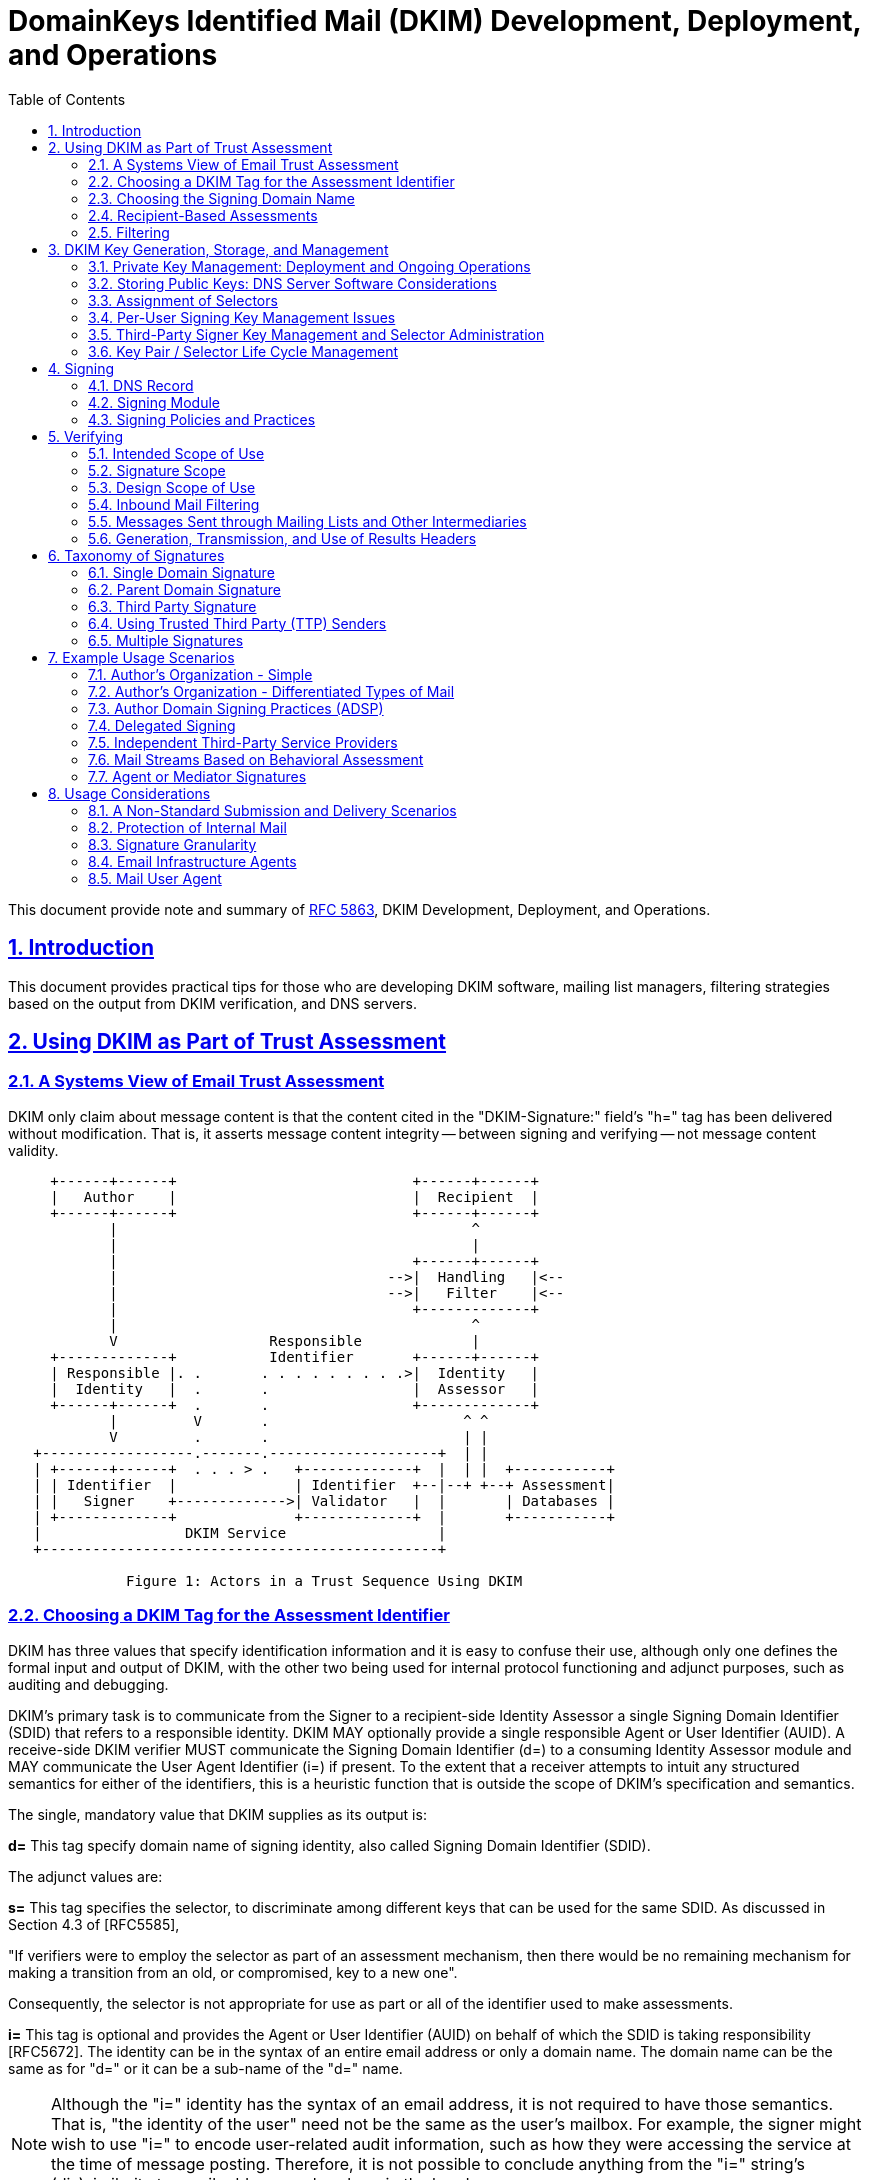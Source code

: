 = DomainKeys Identified Mail (DKIM) Development, Deployment, and Operations
:toc:
:sectnums:
:sectlinks:
:url-rfc5863: https://tools.ietf.org/html/rfc5863

This document provide note and summary of {url-rfc5863}[RFC 5863^],
DKIM Development, Deployment, and Operations.

==  Introduction

This document provides practical tips for those who are developing DKIM
software, mailing list managers, filtering strategies based on the output from
DKIM verification, and DNS servers.

==  Using DKIM as Part of Trust Assessment

===  A Systems View of Email Trust Assessment

DKIM only claim about message content is that the content cited in the
"DKIM-Signature:" field's "h=" tag has been delivered without modification.
That is, it asserts message content integrity -- between signing and verifying
-- not message content validity.

....
     +------+------+                            +------+------+
     |   Author    |                            |  Recipient  |
     +------+------+                            +------+------+
            |                                          ^
            |                                          |
            |                                   +------+------+
            |                                -->|  Handling   |<--
            |                                -->|   Filter    |<--
            |                                   +-------------+
            |                                          ^
            V                  Responsible             |
     +-------------+           Identifier       +------+------+
     | Responsible |. .       . . . . . . . . .>|  Identity   |
     |  Identity   |  .       .                 |  Assessor   |
     +------+------+  .       .                 +-------------+
            |         V       .                       ^ ^
            V         .       .                       | |
   +------------------.-------.--------------------+  | |
   | +------+------+  . . . > .   +-------------+  |  | |  +-----------+
   | | Identifier  |              | Identifier  +--|--+ +--+ Assessment|
   | |   Signer    +------------->| Validator   |  |       | Databases |
   | +-------------+              +-------------+  |       +-----------+
   |                 DKIM Service                  |
   +-----------------------------------------------+

              Figure 1: Actors in a Trust Sequence Using DKIM
....

===  Choosing a DKIM Tag for the Assessment Identifier

DKIM has three values that specify identification information and it is easy
to confuse their use, although only one defines the formal input and output of
DKIM, with the other two being used for internal protocol functioning and
adjunct purposes, such as auditing and debugging.

DKIM's primary task is to communicate from the Signer to a recipient-side
Identity Assessor a single Signing Domain Identifier (SDID) that refers to a
responsible identity.
DKIM MAY optionally provide a single responsible Agent or User Identifier
(AUID).
A receive-side DKIM verifier MUST communicate the Signing Domain Identifier
(d=) to a consuming Identity Assessor module and MAY communicate the User
Agent Identifier (i=) if present.
To the extent that a receiver attempts to intuit any structured semantics for
either of the identifiers, this is a heuristic function that is outside the
scope of DKIM's specification and semantics.

The single, mandatory value that DKIM supplies as its output is:

*d=*
This tag specify domain name of signing identity, also called Signing Domain
Identifier (SDID).

The adjunct values are:

*s=*
This tag specifies the selector, to discriminate among different keys that can
be used for the same SDID.
As discussed in Section 4.3 of [RFC5585],

"If verifiers were to employ the selector as part of an assessment mechanism,
then there would be no remaining mechanism for making a transition from an
old, or compromised, key to a new one".

Consequently, the selector is not appropriate for use as part or all of the
identifier used to make assessments.

*i=*
This tag is optional and provides the Agent or User Identifier (AUID)
on behalf of which the SDID is taking responsibility [RFC5672].
The identity can be in the syntax of an entire email address or only a domain
name.
The domain name can be the same as for "d=" or it can be a sub-name of the
"d=" name.

NOTE: Although the "i=" identity has the syntax of an email address, it is not
required to have those semantics.
That is, "the identity of the user" need not be the same as the user's
mailbox.
For example, the signer might wish to use "i=" to encode user-related audit
information, such as how they were accessing the service at the time of
message posting.
Therefore, it is not possible to conclude anything from the "i=" string's
(dis)similarity to email addresses elsewhere in the header.

So, "i=" can have any of these properties:

*  Be a valid domain when it is the same as "d="

*  Appear to be a subdomain of "d=" but might not even exist

*  Look like a mailbox address but might have different semantics and
therefore not function as a valid email address

*  Be unique for each message, such as indicating access details of the user
for the specific posting

This underscores why the tag needs to be treated as being opaque, since it can
represent any semantics, known only to the signer.

Hence, "i=" serves well as a token that is usable like a Web cookie, for
return to the signing Administrative Management Domain (ADMD) -- such as for
auditing and debugging.
Of course in some scenarios the "i=" string might provide a useful adjunct
value for additional (heuristic) processing by the Handling Filter.

===  Choosing the Signing Domain Name

For an entity creating DKIM signatures, it is likely that different portions
of its mail will warrant different levels of trust.

It is therefore likely to be useful for a signer to use different "d="
subdomain names, for different message traffic streams, so that receivers can
make differential assessments.

Generally, in a trust system, legitimate signers have an incentive to pick a
small stable set of identities, so that recipients and others can attribute
reputations to them.

Hence, the challenge is to determine a useful scheme for labeling different
traffic streams.
The most obvious choices are among different types of content and/or different
types of authors.
Although stability is essential, it is likely that the choices will change,
over time, so the scheme needs to be flexible.

===  Recipient-Based Assessments

With DKIM, the Assessor can know that two messages with the same SDID are, in
fact, signed by the same person or organization.
This permits a far more stable and accurate assessment of mail traffic.

With the identifier(s) supplied by DKIM, the Assessor can consult an
independent assessment service about the entity associated with the
identifier(s).
Another possibility is that the Assessor can develop its own reputation rating
for the identifier(s).

===  Filtering

.Trust versus Risk Handling Tradeoffs Example
|===
.2+^.^| Stream Risk 3+^| Organizational Trust
^| Low ^| Medium ^| High

| Low
| BENIGN: Moderate filter
| DILIGENT: Mild filter
| PRISTINE: Accept

| Medium
| UNKNOWN: Strong filter
| TYPICAL: Targeted filter
| PROTECTED: Accept and Contact

| High
| MALICIOUS: Block and Counter
| NEGLIGENT: Block
| COMPROMISED: Block and Contact
|===

Stream Risk::
This is a measure of the recent history of a message stream and the severity
of problems it has presented.

Organizational Trust::
This combines longer-term history about possible stream problems from that
organization, and its responsiveness to problem handling.

Labels for the cells are meant as a general assessment of an
organization producing that type of mail stream under that
circumstance.

Benign::
There is some history of sending good messages, with very few harmful messages
having been received.
This stream warrants filtering that does not search for problems very
aggressively, in order to reduce the likelihood of false positives.

Diligent::
The stream has had a limited degree of problems and the organization is
consistently successful at controlling their abuse issues and in a timely
manner.

Pristine::
There is a history of a clean message stream with no problems, from an organization with an excellent reputation.
So, the filter primarily needs to ensure that messages are delivered; catching
stray problem messages is a lesser concern.
In other words, the paramount concern, here, is false positives.

Unknown::
There is no history with the organization.
Apply an aggressive level of "naive" filtering, given the nature of the public
email environment.

Typical::
The stream suffers significant abuse issues and the organization has
demonstrated a record of having difficulties resolving them in a timely
manner, in spite of legitimate efforts.
Unfortunately, this is the typical case for service providers with an easy and
open subscription policy.

Protected::
An organization with a good history and/or providing an important message
stream for the receiving site is subject to a local policy that messages are
not allowed to be blocked, but the stream is producing a problematic stream.
The receiver delivers messages, but works quickly with the organization to
resolve the matter.

Malicious::
A persistently problematic message stream is coming from an organization that
appears to contribute to the problem.
The stream will be blocked, but the organization's role is sufficiently
troubling to warrant following up with others in the anti-abuse or legal
communities, to constrain or end their impact.

Negligent::
A persistently problematic message stream is coming from an organization that
does not appear to be contributing to the problem, but also does not appear to
be working to eliminate it.
At the least, the stream needs to be blocked.

Compromised::
An organization with a good history has a stream that changes and becomes too
problematic to be delivered.
The receiver blocks the stream and works quickly with the organization to
resolve the matter.


==  DKIM Key Generation, Storage, and Management

===  Private Key Management: Deployment and Ongoing Operations

Best practices on key managements,

*  The signing key itself needs to be under direct control of as few key
holders as possible.

*  If a key holder were to leave the organization, all signing keys held by
that key holder need to be withdrawn from service and, if appropriate,
replaced.

*  If key management hardware support is available, it needs to be used.

*  If keys are stored in software, appropriate file control protections
need to be employed, and any location in which the private key is stored in
plaintext form needs to be excluded from regular backup processes and is best
not accessible through any form of network including private local area
networks.

*  A signature key needs to exist in exactly one location and be erased when
no longer used.

*  Ideally, a signature key pair needs to be generated as close to the signing
point as possible, and only the public key component transferred to another
party.
If this is not possible, the private key needs to be transported in an
encrypted format that protects the confidentiality of the signing key.

*  Key escrow schemes (managed by third party) are not necessary and are best
not used.

* An operational practice in which the private key is stored in tamper-proof
hardware and changed once a year is considerably more desirable than one in
which the signature key is changed on an hourly basis but maintained in
software.

To enable accountability and auditing:

*  Responsibility for the security of a signing key needs to ultimately vest
in a single named individual.

*  Where multiple parties are authorized to sign messages, each signer needs
to use a different key to enable accountability and auditing.

===  Storing Public Keys: DNS Server Software Considerations

Ideally, DNS Security (DNSSEC) [RFC4034] needs to be employed in a
configuration that provides protection against record insertion attacks and
zone enumeration.

===  Assignment of Selectors

It is intended that assessments of DKIM identities be based on the domain
name, and not include the selector.

===  Per-User Signing Key Management Issues

If per-user signing keys are assigned for internal purposes, the following
issues need to be considered before using such signatures as an alternative to
traditional edge signing at the outbound MTA:

*  External verifiers will be unable to make use of the additional signature
granularity without access to additional information passed out of band
with respect to [RFC4871].

*  If the number of user keys is large, the efficiency of local caching of key
records by verifiers will be lower.

*  A large number of end users is be less likely to do an adequate job of
managing private key data securely on their personal computers than is an
administrator running an edge MTA.

===  Third-Party Signer Key Management and Selector Administration

Best practices when signer is handled by other provider,

*  Signature keys used by a third-party signer need to be kept entirely
separate from those used by the domain holder and other third-party signers.

*  The signature key pair needs to be generated by the third-party signer and
the public component of the key transmitted to the domain holder, rather
than have the domain holder generate the key pair and transmit the private
component to the third-party signer.

===  Key Pair / Selector Life Cycle Management

Example of key deployment process,

.  A Key Pair is generated by the signing device.

.  A proposed key selector record is generated and transmitted to the DNS
administration infrastructure.

.  The DNS administration infrastructure verifies the authenticity
of the key selector registration request.  If accepted:
..  A key selector is assigned.
..  The corresponding key record is published in the DNS.
..  Wait for DNS updates to propagate (if necessary).
..  Report assigned key selector to signing device.

.  The signer verifies correct registration of the key record.

.  The signer begins generating signatures using the new key pair.

.  The signer terminates any private keys that are no longer required due to issue of replacement.


Example of key termination process,

.  The signer stops using the private key for signature operations.

.  The signer deletes all records of the private key, including in-memory
copies at the signing device.

.  The signer notifies the DNS administration infrastructure that the signing
key is withdrawn from service and that the corresponding key records can be
withdrawn from service at a specified future date.

.  The DNS administration infrastructure verifies the authenticity of the key
selector termination request.  If accepted,

..  The key selector is scheduled for deletion at a future time determined by
site policy

..  Wait for deletion time to arrive.

..  The signer either publishes a revocation key selector with an empty
public-key data (p=) field, or deletes the key selector record entirely.

.  As far as the verifier is concerned, there is no functional difference
between verifying against a key selector with an empty "p=" field, and
verifying against a missing key selector: both result in a failed signature
and the signature needs to be treated as if it had not been there.
However, there is a minor semantic difference: with the empty "p=" field, the
signer is explicitly stating that the key has been revoked.
The empty "p=" record provides a gravestone for an old selector, making it less
likely that the selector might be accidentally reused with a different public
key.


== Signing

Signing a message require two services,

* A DNS service where one can maintain domain name and their resource record.
* A trusted service where outgoing email within organization will be added the
"DKIM-Signature:" header field.

===  DNS Record

Initial DKIM DNS information is contained within TXT RRs.

The "DKIM-Signature:" header in the message contains the "d=" tag with the
basic domain name doing the signing and serving as output to the Identity
Assessor and the s= tag with the selector that is added to the name, for
finding the specific public key.
Hence, the relevant "<selector>._domainkey.<domain-name>" DNS record needs to
contain a DKIM-related RR that provides the public key information

===  Signing Module

The module doing signing can be placed anywhere within an organization's
trusted Administrative Management Domain (ADMD); obvious choices include
department-level posting agents, as well as  outbound boundary MTAs to the
open Internet.

Given that DKIM is intended for use during email transit, rather than for
long-term storage, it is expected that keys will be changed regularly.
For administrative convenience, it is best not to hard-code key information
into software.

===  Signing Policies and Practices

Every organization (ADMD) will have its own policies and practices for
deciding when to sign messages (message stream) and with what domain name,
selector, and key.


==  Verifying

===  Intended Scope of Use

DKIM requires that a message with a signature that is found to be invalid is
to be treated as if the message had not been signed at all.

If a DKIM signature fails to verify, it is entirely possible that the message
is valid and that either there is a configuration error in the signer's system
(e.g., a missing key record) or that the message was inadvertently modified in
transit.
If messages with invalid signatures were to be treated preferentially to
messages with no signatures whatsoever, attackers will simply add invalid
signature blocks to gain the preferential treatment.

===  Signature Scope

Verifiers need to consider only the part of the message that is inside the
scope of the message as being authenticated by the signature.

===  Design Scope of Use

Valid DKIM signature does not represent proof positive that a valid claim of
responsibility was made for it by the indicated party, that the message is
authentic, or that the message is not abusive.
In particular:

*  The legitimate private key holder might have lost control of its private
key.

*  The legitimate domain holder might have lost control of the DNS server for
the zone from which the key record was retrieved.

*  The key record might not have been delivered from the legitimate DNS server
for the zone from which the key record was retrieved.

*  Ownership of the DNS zone might have changed.

===  Inbound Mail Filtering

Messages that carry a valid DKIM signature from a trusted source can be
whitelisted, avoiding the need to perform computation and hence
energy-intensive content analysis to determine the disposition of the message.

*Non-Verifying Adaptive Spam Filtering Systems*.
Adaptive (or learning) spam filtering mechanisms that are not capable of
verifying DKIM signatures need to, at minimum, be configured to ignore DKIM
header data entirely.

===   Messages Sent through Mailing Lists and Other Intermediaries

The intermediary that change the message content are strongly encouraged to
deploy DKIM signing so that a verifiable claim of responsibility remains
available to parties attempting to verify the modified message.

===  Generation, Transmission, and Use of Results Headers

Consider the cases where:

*  The application relying on DKIM signature verification is not capable of
performing the verification.

*  The message can be modified after the signature verification is performed.

*  The signature key cannot be available by the time that the message is read.

In such cases, it is important that the communication link between the
signature verifier and the relying application be sufficiently secure to
prevent insertion of a message that carries a bogus results header.


==  Taxonomy of Signatures

===  Single Domain Signature

The simplest case is when an organization use their own domain in the SDID of
the signatures.
The addresses in the "RFC5322.From" field would also be organization's domain
name.

===  Parent Domain Signature

An organization with multiple active subdomains may apply the same (single)
signature domain to mail from all subdomains.

Another approach to distinguishing the streams using a single DKIM key would
be to leverage the AUID [RFC5672] (i= tag) in the DKIM signature to
differentiate the mail streams.
For example, marketing email would be signed with
"i=@marketing.domain.example" and "d=domain.example".

===  Third Party Signature

A signature whose domain does not match the domain of the RFC5322.From address
is sometimes referred to as a third-party signature.

Third-party signatures encompass a wide range of identities.
Some of the more common are:

*Service Provider*:
An organization may outsourced their email to other provider.
Such provider can DKIM-sign outbound mail with their own identifier.

*Parent Domain*:
As discussed above, organizations choosing to apply a parent-domain signature
to mail originating from subdomains can have their signatures treated as third
party by some verifiers, depending on whether or not the "t=s" tag is used to
constrain the parent signature to apply only to its own specific domain.

*Reputation Provider*:
Such a signature would indicate to receivers that the message was being
vouched for by that third party.

===  Using Trusted Third Party (TTP) Senders

A different model arises when an organization uses a trusted third-party
sender for certain key business functions, but still wants that email to
benefit from the organization's own identity and reputation.

This can be done by having the third party generate a key pair that is
designated uniquely for use by that trusted third party and publishing the
public key in the controlling organization's DNS domain, thus enabling the
third party to sign mail using the signature of the controlling organization.

====  DNS Delegation

In this case, Company A would create a subdomain benefits.companya.example,
and delegate the DNS management of that subdomain to the benefits company
so it could maintain its own key records.
When revocation becomes necessary, Company A could simply remove the DNS
delegation record.

===  Multiple Signatures

One important caveat to the use of multiple signatures is that there is
currently no clear consensus among receivers on how they plan to handle them.
The opinions range from ignoring all but one signature (and the specification
of which of them is verified differs from receiver to receiver), to verifying
all signatures present and applying a weighted blend of the trust assessments
for those identifiers, to verifying all signatures present and simply using
the identifier that represents the most positive trust assessment.
It is likely that the industry will evolve to accept multiple signatures using
either the second or third of these, but it can take some time before one
approach becomes pervasive.

There are a number of situations where applying more than one DKIM signature
to the same message might make sense.
A few examples are:

*  Companies with multiple subdomain identities.
A company that has multiple subdomains sending distinct categories of mail
might choose to sign with distinct subdomain identities to enable each
subdomain to manage its own identity.
However, it might also want to provide a common identity that cuts across all of the distinct subdomains.
For example, Company A can sign mail for its sales department with a signature
where "d=sales.companya.example" and a second signature where
"d=companya.example".

*  Service Providers.
A service provider can, as described above, choose to sign outbound messages
with either its own identity or an identity unique to each of its clients
(possibly delegated).
However, it can also do both: sign each outbound message with its own identity
as well as with the identity of each individual client.
For example, ESP A might sign mail for its client Company B with its service
provider signature "d=espa.example", and a second client-specific signature
where "d=" either "companyb.example" or "companyb.espa.example".

*  Forwarders.
Some forwarders such as mailing lists or "forward article to a friend"
services might choose to add their own signatures to outbound messages to
vouch for them having legitimately originated from the designated service.
In this case, the signature would be added even in the presence of a
preexisting signature, and both signatures would be relevant to the verifier.

Any forwarder that modifies messages in ways that will break preexisting DKIM
signatures needs to sign its forwarded messages.

*  Reputation Providers.
It is possible that they, or other organizations willing to put their "seal of
approval" on an email stream, might choose to use a DKIM signature to do it.
In nearly all cases, this "reputation" signature would be in addition to the
author or originator signature.

==  Example Usage Scenarios

This section provides some examples of usage scenarios for DKIM deployments.

===  Author's Organization - Simple

In this scenario, Company A need only generate a single signing key and
publish it under their top-level domain (companya.example); the signing module
would then tailor the AUID value as needed at signing time.

===  Author's Organization - Differentiated Types of Mail

An organization may distinguish email from several department, where each
department may have their own subdomain with its unique signing keys.

===  Author Domain Signing Practices (ADSP)

====  Introduction

A domain might decide to sign all of their outgoing mail.
In such a configuration, the absence of a signature would be more significant
than for the general case.

Sending domains that do not control all legitimate outbound mail purporting to
be from their domain are likely to experience delivery problems with some
percentage of that mail.
Administrators evaluating ADSP for their domains needs to carefully weigh the
risk of phishing attacks against the likelihood of undelivered mail.

==== A Few Definitions

An address in the RFC5322.From header field of a message is defined as an
"Author Address", and an "Author Domain" is defined as anything to the right
of the '@' in an author address.

An "Author Signature" is thus any valid signature where the value of the SDID
matches an author domain in the message.

Signers wishing to publish an Author Domain Signing Practices (ADSP)
[RFC5617] record describing their signing practices will thus want to
include an author signature on their outbound mail to avoid ADSP verification
failures.

====  Some ADSP Examples

An organization (Company A) can specify its signing practices by
publishing an ADSP record with "dkim=all" or "dkim=discardable".
Any email with an RFC5322.From address that uses the domain where the ADSP
record is published that does not have a valid author signature is at risk of
being misdelivered or discarded.

For example, email with an RFC5322.From address of "bob@companyA.example"
needs to have an author signature where the SDID value is "companyA.example"
or it will fail an ADSP validation.
If a message with an RFC5322.From address of "newsletter@companyA.example" has
a signature with "d=marketing.companyA.example", that message will fail the
ADSP check because the signature would not be considered a valid author
signature.

In particular, in order to prevent mail from being negatively impacted or even
discarded at the receiver, it is essential to perform a thorough survey of
outbound mail from a domain before publishing an ADSP policy of anything
stronger than "unknown".

===  Delegated Signing

A company might outsource its department's mail service to other provider.
For example, Company A with marketing department, marketing.company-a.example,
might be managed by provider X.

Security concerns dictate that the keys be generated by the organization that
plans to do the signing so that there is no need to transfer the private key.
In other words, the provider X would generate keys.

===  Independent Third-Party Service Providers

An Email Service Provider (ESP A) might want to share its own mailing
reputation with its clients, and might sign all outgoing mail from its clients
with its own d= domain (e.g., d=espa.example).

When the ESP wants to distinguish among its clients, it has two options:

*  Share the SDID domain and use the AUID value to distinguish among the
clients, e.g., a signature on behalf of client A would have "d=espa.example"
and "i=@clienta.espa.example" (or "i=clienta@espa.example").

*  Extend the SDID domain, so there is a unique value (and subdomain) for each
client, e.g., a signature on behalf of client A would have
"d=clienta.espa.example".

===  Mail Streams Based on Behavioral Assessment

An ISP (ISP A) might want to assign signatures to outbound mail from its users
according to each user's past sending behavior (reputation).
ISP A (ispa.example) can configure subdomains corresponding to the assessment
categories (e.g., good.ispa.example, neutral.ispa.example, bad.ispa.example),
and use these subdomains in the "d=" value of the signature.

The signing module can also set the AUID value to have a unique user ID
(distinct from the local-part of the user's email address), for example,
"user3456@neutral.domain.example".

===  Agent or Mediator Signatures

Some examples of agents might be a mailing list manager, or the "forward
article to a friend" service that many online publications offer.
In most of these cases, the signature is asserting that the message originated
with, or was relayed by, the service asserting responsibility.
In general, if the service is configured in such a way that its forwarding
would break existing DKIM signatures, it needs to always add its own
signature.


==  Usage Considerations

===  A Non-Standard Submission and Delivery Scenarios

The robustness of DKIM's verification mechanism is based on the fact
that only authorized signing modules have access to the designated
private key.
This has the side effect that email submission and delivery scenarios that
originate or relay messages from outside the domain of the authorized signing
module will not have access to that protected private key, and thus will be
unable to attach the expected domain signature to those messages.
Such scenarios include mailing lists, courtesy forwarders, MTAs at hotels,
hotspot networks used by traveling users, and other paths that could add
or modify headers, or modify the message body.

For example, assume that Joe have email address at joe@company-a.example,
joe@isp-1.example, and joe@isp-2.example.

When Joe send email through "isp-1" as "joe@company-a.example", that email
cannot have a signature with d=company-a.example, because "isp-1"
have no access to company-a.example's private key.
The email will have signature from "isp-1.example" instead.

===  Protection of Internal Mail

If the organization signs all of its mail, then its boundary MTAs can look for
mail purporting to be from the organization that does not contain a verifiable
signature.
Such mail can, in most cases, be presumed to be spurious.

However, other paths could add or modify the can modify messages in ways that
will invalidate an existing DKIM signature.
Such breakage is particularly relevant in the presence of Author Domain
Signing Practices.

===  Signature Granularity

It is possible to administer subdomains or otherwise adjust signatures in a
way that supports per-user identification.
This user-level granularity can be specified in two ways: either by sharing
the signing identity and specifying an extension to the "i=" value that has a
per-user granularity or by creating and signing with unique per-user keys.

In most cases, it would be impractical to sign email on a per-user
granularity.
Such an approach would be

*likely to be ignored:*
In most cases today, if receivers are verifying DKIM signatures, they are in
general taking the simplest possible approach.
In many cases, maintaining reputation information at a per-user granularity is
not interesting to them, in large part because the per-user volume is too
small to be useful or interesting.

*difficult to manage:*
Any scheme that involves maintenance of a significant number of public keys
might require infrastructure enhancements or extensive administrative
expertise.
This can create significant and often unnecessary management complexity.

For those who choose to represent user-level granularity in signatures, the
performance and management considerations above suggest that it would be more
effective to do so by specifying a local part or subdomain extension in the
"i=" tag rather than by extending the "d=" domain and publishing individual
keys.

===  Email Infrastructure Agents

*Outbound*

An MSA or an outbound MTA used for mail submission needs to ensure that the
message sent is in compliance with the advertised email sending policy.
If email messages does not comply it needs to be able to generate an operator
alert.

If MUAs add their own signature, and MSA needs to perform operation on a
message to make it comply with its email sending policy, it needs to do so in
a way that would not break those signatures.

MUA are generally not under direct control of organization and more vulnerable
to attack and compromise, which would jeopardize the integrity and reputation
of the organization.
So, MUA ability to sign is not encouraged.

*Inbound*

When an organization deploys DKIM, it needs to make sure that its email
infrastructure components that do not have primary roles in DKIM handling do
not modify message in ways that prevent subsequent verification.

*Intermediaries*
An email intermediary is both an inbound and outbound MTA.
If the intermediary modifies a message in a way that breaks the signature, the
intermediary,

*  needs to deploy abuse filtering measures on the inbound mail, and
*  probably also needs to remove all signatures that will be broken.

The intermediary can,

*  verify the message signature prior to modification.

*  incorporate an indication of the verification results into the message,
such as using an Authentication-Results header field [RFC5451].

*  sign the modified message including the verification results (e.g., the
Authentication-Results header field).


===  Mail User Agent

*Outbound*

An MUA can sign a message, even if its not encouraged.
In this case the signature from MUA is an addition to signature added by MSA.
If user  software act as MSA and employed for sending directly to a receiving
ADMD, the user software need to be considere an outbound MTA.

*Inbound*

An MUA can rely on report of DKIM verification from inbound MTA/MDA, or they
can perform verification directly.
If verification fails, the message is to be treated the same as a message that
does not have a signature.

An MUA that looks for an Authentication-Results header field needs to be
configurable to choose which Authentication-Results header fields are
considered trustable.
The MUA developer is encouraged to re-read the Security Considerations of
[RFC5451].

Verified DKIM signature cannot be used by an MUA to indicate that a message is
to be treated better than a message without a verified DKIM signature.
However, it can be used as input into a reputation system.
